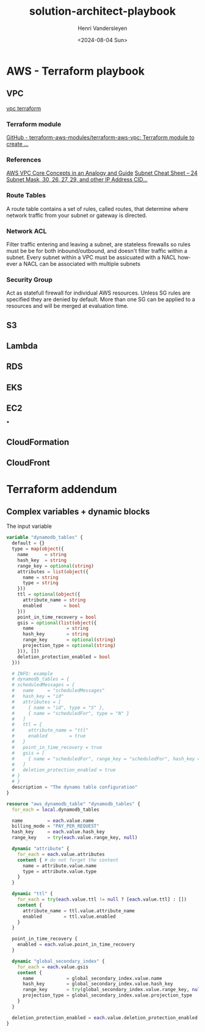 #+options: ':nil *:t -:t ::t <:t H:3 \n:nil ^:t arch:headline author:t
#+options: broken-links:nil c:nil creator:nil d:(not "LOGBOOK") date:t e:t
#+options: email:nil f:t inline:t num:t p:nil pri:nil prop:nil stat:t tags:t
#+options: tasks:t tex:t timestamp:t title:t toc:t todo:t |:t
#+title: solution-architect-playbook
#+date: <2024-08-04 Sun>
#+author: Henri Vandersleyen
#+email: henri-vandersleyen@protonmail.com
#+language: en
#+select_tags: export
#+exclude_tags: noexport
#+creator: Emacs 29.4 (Org mode 9.6.15)
#+cite_export:

* AWS - Terraform playbook
** VPC
[[../../terraform/modules/aws/vpc][vpc terraform]]
*** Terraform module
[[https://github.com/terraform-aws-modules/terraform-aws-vpc][GitHub - terraform-aws-modules/terraform-aws-vpc: Terraform module to create ...]]
*** References
[[https://start.jcolemorrison.com/aws-vpc-core-concepts-analogy-guide/][AWS VPC Core Concepts in an Analogy and Guide]]
[[https://www.freecodecamp.org/news/subnet-cheat-sheet-24-subnet-mask-30-26-27-29-and-other-ip-address-cidr-network-references/][Subnet Cheat Sheet – 24 Subnet Mask, 30, 26, 27, 29, and other IP Address CID...]]
*** Route Tables
A route table contains a set of rules, called routes, that determine where network traffic from your subnet or gateway is directed.
*** Network ACL
Filter traffic entering and leaving a subnet, are stateless firewalls so rules must be be for both inbound/outbound, and doesn't filter traffic within a subnet.
Every subnet within a VPC must be assicuated with a NACL however a NACL can be associated with multiple subnets
*** Security Group
Act as statefull firewall for individual AWS resources. Unless SG rules are specified they are denied by default.
More than one SG can be applied to a resources and will be merged at evaluation time.
** S3
** Lambda
** RDS
** EKS
** EC2
***
** CloudFormation
** CloudFront

* Terraform addendum
** Complex variables + dynamic blocks

The input variable
#+begin_src terraform
  variable "dynamodb_tables" {
    default = {}
    type = map(object({
      name      = string
      hash_key  = string
      range_key = optional(string)
      attributes = list(object({
        name = string
        type = string
      }))
      ttl = optional(object({
        attribute_name = string
        enabled        = bool
      }))
      point_in_time_recovery = bool
      gsis = optional(list(object({
        name            = string
        hash_key        = string
        range_key       = optional(string)
        projection_type = optional(string)
      })), [])
      deletion_protection_enabled = bool
    }))

    # INFO: example
    # dynamodb_tables = {
    # scheduledMessages = {
    #   name     = "scheduledMessages"
    #   hash_key = "id"
    #   attributes = [
    #     { name = "id", type = "S" },
    #     { name = "scheduledFor", type = "N" }
    #   ]
    #   ttl = {
    #     attribute_name = "ttl"
    #     enabled        = true
    #   }
    #   point_in_time_recovery = true
    #   gsis = [
    #     { name = "scheduledFor", range_key = "scheduledFor", hash_key = "id", projection_type = "ALL" }
    #   ]
    #   deletion_protection_enabled = true
    # }
    # }
    description = "The dynamo table configuration"
  }
#+end_src

#+begin_src terraform
resource "aws_dynamodb_table" "dynamodb_tables" {
  for_each = local.dynamodb_tables

  name         = each.value.name
  billing_mode = "PAY_PER_REQUEST"
  hash_key     = each.value.hash_key
  range_key    = try(each.value.range_key, null)

  dynamic "attribute" {
    for_each = each.value.attributes
    content { # do not forget the content
      name = attribute.value.name
      type = attribute.value.type
    }
  }

  dynamic "ttl" {
    for_each = try(each.value.ttl != null ? [each.value.ttl] : [])
    content {
      attribute_name = ttl.value.attribute_name
      enabled        = ttl.value.enabled
    }
  }

  point_in_time_recovery {
    enabled = each.value.point_in_time_recovery
  }

  dynamic "global_secondary_index" {
    for_each = each.value.gsis
    content {
      name            = global_secondary_index.value.name
      hash_key        = global_secondary_index.value.hash_key
      range_key       = try(global_secondary_index.value.range_key, null)
      projection_type = global_secondary_index.value.projection_type
    }
  }

  deletion_protection_enabled = each.value.deletion_protection_enabled
}
#+end_src
